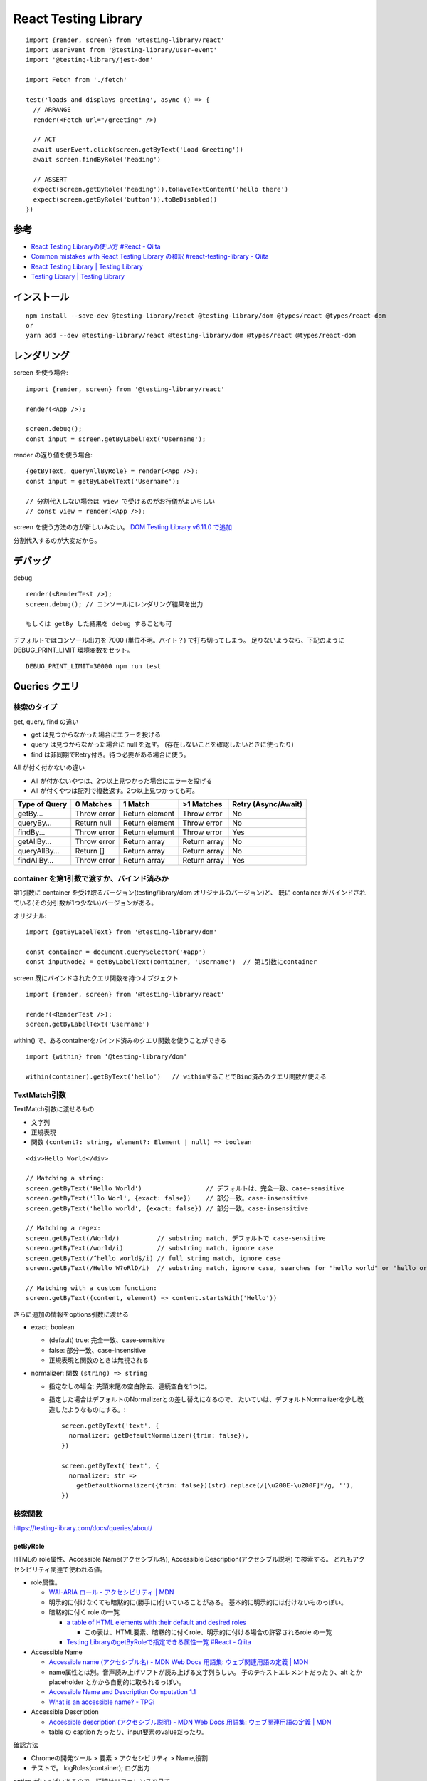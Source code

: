 ===========================
React Testing Library
===========================



::

  import {render, screen} from '@testing-library/react'
  import userEvent from '@testing-library/user-event'
  import '@testing-library/jest-dom'

  import Fetch from './fetch'

  test('loads and displays greeting', async () => {
    // ARRANGE
    render(<Fetch url="/greeting" />)

    // ACT
    await userEvent.click(screen.getByText('Load Greeting'))
    await screen.findByRole('heading')

    // ASSERT
    expect(screen.getByRole('heading')).toHaveTextContent('hello there')
    expect(screen.getByRole('button')).toBeDisabled()
  })




参考
====================

- `React Testing Libraryの使い方 #React - Qiita <https://qiita.com/ossan-engineer/items/4757d7457fafd44d2d2f>`__
- `Common mistakes with React Testing Library の和訳 #react-testing-library - Qiita <https://qiita.com/kobanyan/items/126512ec3e8d76c538b3>`__
- `React Testing Library | Testing Library <https://testing-library.com/docs/react-testing-library/intro/>`__
- `Testing Library | Testing Library <https://testing-library.com/>`__


インストール
======================

::

  npm install --save-dev @testing-library/react @testing-library/dom @types/react @types/react-dom
  or
  yarn add --dev @testing-library/react @testing-library/dom @types/react @types/react-dom


レンダリング
====================

screen を使う場合::

  import {render, screen} from '@testing-library/react'

  render(<App />);

  screen.debug();
  const input = screen.getByLabelText('Username');

render の返り値を使う場合::

  {getByText, queryAllByRole} = render(<App />);
  const input = getByLabelText('Username');

  // 分割代入しない場合は view で受けるのがお行儀がよいらしい
  // const view = render(<App />);



screen を使う方法の方が新しいみたい。 
`DOM Testing Library v6.11.0 で追加 <https://github.com/testing-library/dom-testing-library/releases/tag/v6.11.0>`__

分割代入するのが大変だから。


デバッグ
==================

debug

::

  render(<RenderTest />);
  screen.debug(); // コンソールにレンダリング結果を出力

  もしくは getBy した結果を debug することも可


デフォルトではコンソール出力を 7000 (単位不明。バイト？) で打ち切ってしまう。
足りないようなら、下記のように DEBUG_PRINT_LIMIT 環境変数をセット。

::

  DEBUG_PRINT_LIMIT=30000 npm run test


Queries クエリ
====================


検索のタイプ
--------------

get, query, find の違い

- get は見つからなかった場合にエラーを投げる
- query は見つからなかった場合に null を返す。 (存在しないことを確認したいときに使ったり)
- find は非同期でRetry付き。待つ必要がある場合に使う。

All が付く付かないの違い

- All が付かないやつは、2つ以上見つかった場合にエラーを投げる
- All が付くやつは配列で複数返す。2つ以上見つかっても可。

==============  ============  ==============  ==============  ======================
Type of Query   0 Matches     1 Match         >1 Matches      Retry (Async/Await)
==============  ============  ==============  ==============  ======================
getBy...        Throw error   Return element  Throw error     No
queryBy...      Return null   Return element  Throw error     No
findBy...       Throw error   Return element  Throw error     Yes
getAllBy...     Throw error   Return array    Return array    No
queryAllBy...   Return []     Return array    Return array    No
findAllBy...    Throw error   Return array    Return array    Yes
==============  ============  ==============  ==============  ======================


container を第1引数で渡すか、バインド済みか
------------------------------------------------

第1引数に container を受け取るバージョン(testing/library/dom オリジナルのバージョン)と、
既に container がバインドされている(その分引数が1つ少ない)バージョンがある。

オリジナル::

  import {getByLabelText} from '@testing-library/dom'

  const container = document.querySelector('#app')
  const inputNode2 = getByLabelText(container, 'Username')  // 第1引数にcontainer


screen  既にバインドされたクエリ関数を持つオブジェクト

::

  import {render, screen} from '@testing-library/react'

  render(<RenderTest />);
  screen.getByLabelText('Username')



within() で、あるcontainerをバインド済みのクエリ関数を使うことができる

::

  import {within} from '@testing-library/dom'

  within(container).getByText('hello')   // withinすることでBind済みのクエリ関数が使える


TextMatch引数
------------------------

TextMatch引数に渡せるもの

- 文字列
- 正規表現
- 関数 ``(content?: string, element?: Element | null) => boolean``

::

  <div>Hello World</div>

  // Matching a string:
  screen.getByText('Hello World')                 // デフォルトは、完全一致、case-sensitive
  screen.getByText('llo Worl', {exact: false})    // 部分一致。case-insensitive
  screen.getByText('hello world', {exact: false}) // 部分一致。case-insensitive

  // Matching a regex:
  screen.getByText(/World/)          // substring match, デフォルトで case-sensitive
  screen.getByText(/world/i)         // substring match, ignore case
  screen.getByText(/^hello world$/i) // full string match, ignore case
  screen.getByText(/Hello W?oRlD/i)  // substring match, ignore case, searches for "hello world" or "hello orld"

  // Matching with a custom function:
  screen.getByText((content, element) => content.startsWith('Hello'))


さらに追加の情報をoptions引数に渡せる

- exact: boolean

  - (default) true: 完全一致、case-sensitive
  - false: 部分一致、case-insensitive
  - 正規表現と関数のときは無視される

- normalizer: 関数 ``(string) => string``

  - 指定なしの場合: 先頭末尾の空白除去、連続空白を1つに。
  - 指定した場合はデフォルトのNormalizerとの差し替えになるので、
    たいていは、デフォルトNormalizerを少し改造したようなものにする。::

        screen.getByText('text', {
          normalizer: getDefaultNormalizer({trim: false}),
        })

        screen.getByText('text', {
          normalizer: str =>
            getDefaultNormalizer({trim: false})(str).replace(/[\u200E-\u200F]*/g, ''),
        })




検索関数
---------------------------

https://testing-library.com/docs/queries/about/


getByRole
^^^^^^^^^^^^^^^^

HTMLの role属性、Accessible Name(アクセシブル名), Accessible Description(アクセシブル説明) で検索する。
どれもアクセシビリティ関連で使われる値。

- role属性。

  - `WAI-ARIA ロール - アクセシビリティ | MDN <https://developer.mozilla.org/ja/docs/Web/Accessibility/ARIA/Roles>`__
  - 明示的に付けなくても暗黙的に(勝手に)付いていることがある。
    基本的に明示的には付けないものっぽい。
  - 暗黙的に付く role の一覧

    - `a table of HTML elements with their default and desired roles <https://www.w3.org/TR/html-aria/#docconformance>`__

      - この表は、HTML要素、暗黙的に付くrole、明示的に付ける場合の許容されるrole の一覧

    - `Testing LibraryのgetByRoleで指定できる属性一覧 #React - Qiita <https://qiita.com/tondemonai7/items/3f7ed9bd6af1e0c3dfb7>`__

- Accessible Name

  - `Accessible name (アクセシブル名) - MDN Web Docs 用語集: ウェブ関連用語の定義 | MDN <https://developer.mozilla.org/ja/docs/Glossary/Accessible_name>`__
  - name属性とは別。音声読み上げソフトが読み上げる文字列らしい。
    子のテキストエレメントだったり、alt とか placeholder とかから自動的に取られるっぽい。
  - `Accessible Name and Description Computation 1.1 <https://www.w3.org/TR/accname-1.1/>`__
  - `What is an accessible name? - TPGi <https://www.tpgi.com/what-is-an-accessible-name/>`__

- Accessible Description

  - `Accessible description (アクセシブル説明) - MDN Web Docs 用語集: ウェブ関連用語の定義 | MDN <https://developer.mozilla.org/ja/docs/Glossary/Accessible_description>`__
  - table の caption だったり、input要素のvalueだったり。


確認方法

- Chromeの開発ツール > 要素 > アクセシビリティ > Name,役割
- テストで。 logRoles(container); ログ出力


option がいっぱいあるので、詳細はリファレンスを見て。

::

  const inputNode = getByRole('textbox', { name: 'Username'}


  screen.getByRole("heading")             // h1〜h6全部マッチ
  screen.getByRole("heading", {level:1})  // h1 のみマッチ



getLabelText
^^^^^^^^^^^^^^^^^^^

label文字列で対応する入力要素を検索::

  <label for="username-input">Username</label>
  <input id="username-input" />

    const inputNode = screen.getByLabelText('Username')
    const inputNode = screen.getByLabelText('Username', {selector: 'input'}) // 要素で絞り込む

getByPlaceholderText
^^^^^^^^^^^^^^^^^^^^^^


Placeholder文字列で入力要素を検索::

  <input placeholder="Username" />   フォーム未入力のときに入力欄に薄く現れる文字列

  const inputNode = screen.getByPlaceholderText('Username')

getByText
^^^^^^^^^^^^^^^^^^^^^^


テキストノードやbuttonのvalue値で要素を検索::

  <a href="/about">About ℹ️</a>
  テキストノードだけじゃなく、submitやbuttonのvalue属性にもマッチする
  <input type="submit" value="Send data" />

    const aboutAnchorNode = screen.getByText(/about/i)
    const aboutAnchorNode = screen.getByText(/about/i, {selector: 'a'})

  デフォルトで script, style ノードは無視される。 → ignore オプション


getByDisplayValue
^^^^^^^^^^^^^^^^^^^^^^


input, textarea, select の各入力値(value値)で検索::

  <input type="text" id="lastName" />
  // 入力欄に Norris と入力

    const lastNameInput = screen.getByDisplayValue('Norris')

getByAltText
^^^^^^^^^^^^^^^^^^^^^^


alt属性で要素を検索::

  <img alt="Incredibles 2 Poster" src="/incredibles-2.png" />

    const incrediblesPosterImg = screen.getByAltText(/incredibles.*? poster/i)

  altを取りうる要素: <img>, <input>, <area>

getByTitle
^^^^^^^^^^^^^^^^^^^^^^


title属性で要素を検索::

  <span title="Delete" id="2"></span>  // title属性

  <svg>
    <title>Close</title>  // svg の title ノードも対象
    <g><path /></g>
  </svg>

    const deleteElement = screen.getByTitle('Delete')

getByTestId
^^^^^^^^^^^^^^^^^^^^^^

data-testid で検索::

  <div data-testid="custom-element" />

    const element = screen.getByTestId('custom-element')


(力技) querySelector でやっちゃう
^^^^^^^^^^^^^^^^^^^^^^^^^^^^^^^^^^^^^^


::

  const foo = container.querySelector('[data-foo="bar"]')

  querySelector はマッチしたものの最初の1つを返す。

    ".myclass"  // クラス
    "div.user-panel.main input[name='login']"

https://developer.mozilla.org/ja/docs/Web/API/Document_Object_Model/Locating_DOM_elements_using_selectors



おすすめの順序
--------------------

https://testing-library.com/docs/queries/about/#priority

#. Accessible

  #. getByRole
  #. getByLabelText
  #. getByPlaceholderText
  #. getByText
  #. getByDisplayValue

#. Semantic

  #. getByAltText
  #. getByTitle

#. Test IDs

  #. getByTestId


設計思想的に、内部の情報ではなくて、
ユーザーに実際に見えているものでテストするほうがよいという考え方なので、
こんな順序になっている。


Testing Playground Chrome 拡張
-------------------------------------

`Testing Playground - Chrome ウェブストア <https://chromewebstore.google.com/detail/testing-playground/hejbmebodbijjdhflfknehhcgaklhano>`__

開発ツールのDomインスペクタで要素を選ぶと、それを抽出できるおすすめのクエリを教えてくれる。



webサイトで動く、 testing-playground.com もある

https://testing-playground.com




アサーション関数
=============================

https://github.com/testing-library/jest-dom

- toBeDisabled  (input要素が？)disabledかチェック
- toBeEnabled   (input要素が？)disabledじゃないことをチェック
- toBeEmpty
- toBeEmptyDOMElement   DOMの中身が空かチェック
- toBeInTheDocument     DOMの中身に対象があるかチェック
- toBeInvalid           input要素などが invalid かチェック
- toBeRequired          input要素などが requires かチェック
- toBeValid             input要素などが invalid でないことをチェック
- toBeVisible           要素が目に見える状態かチェック
- toContainElement      要素を子要素として持っているかチェック
- toContainHTML         要素を子要素として持っているかチェック
- toHaveAttribute       
- toHaveClass           対象のclassを持っているかチェック
- toHaveFocus           focus状態かチェック
- toHaveFormValues      formの値をチェック
- toHaveStyle           対象のstyleをチェック
- toHaveTextContent     中の文字要素をチェック
- toHaveValue           inputなどのvalueをチェック
- toHaveDisplayValue
- toBeChecked           チェック状態かチェック
- toBePartiallyChecked
- toHaveDescription

not::

  expect(getByTestId('invalid-form')).not.toBeValid()


イベントの発火
====================




userEvent

  type



fireEvent


userEvent の方が fireEvent より好ましいらしい。





